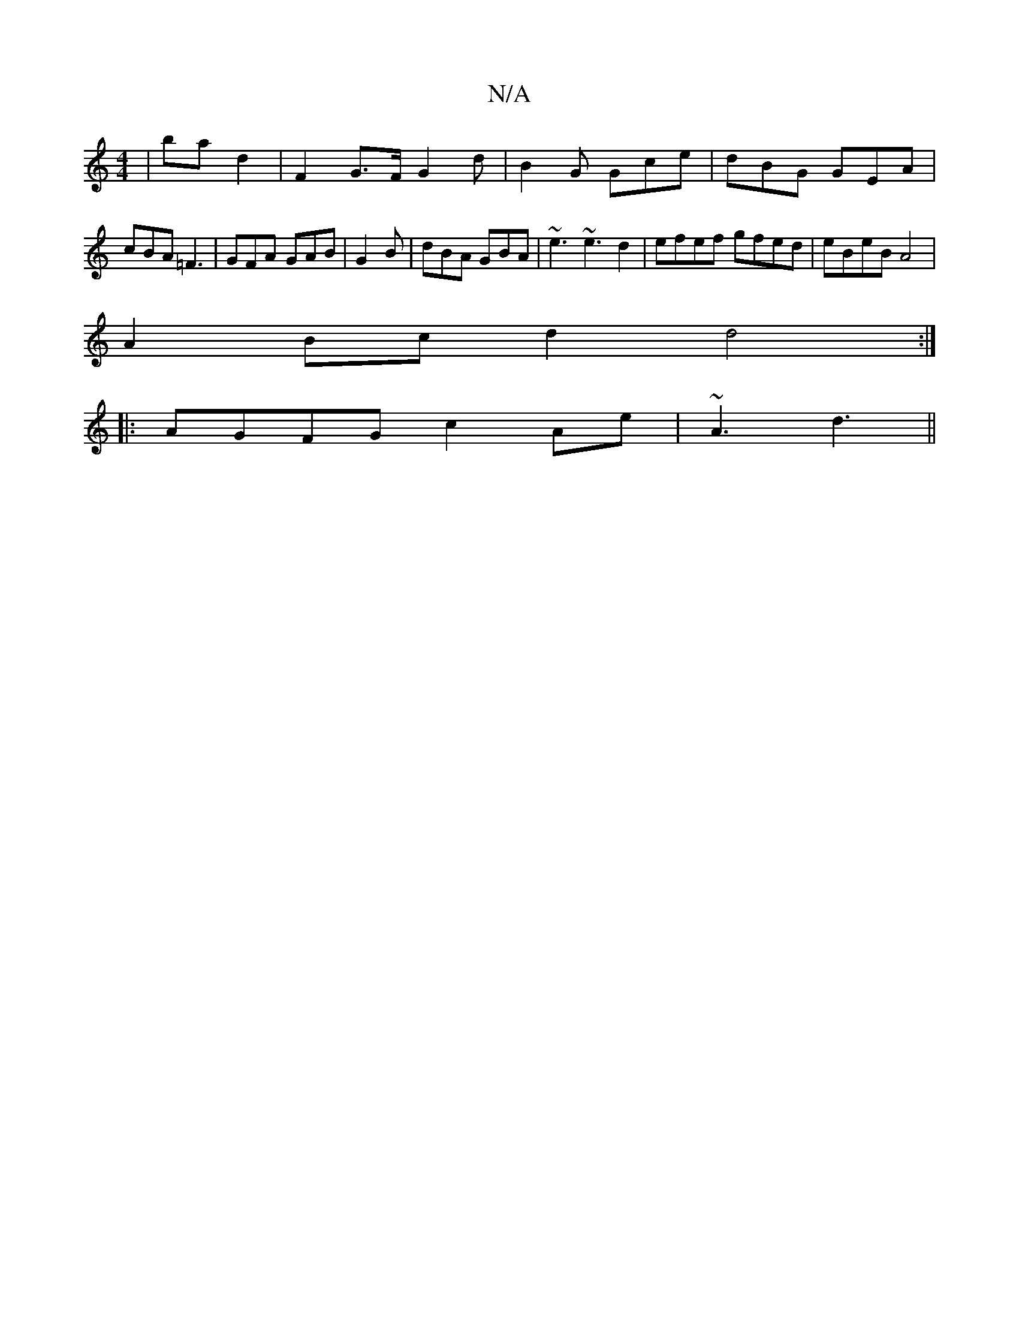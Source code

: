 X:1
T:N/A
M:4/4
R:N/A
K:Cmajor
 | ba d2 | F2 G>F G2d|B2G Gce|dBG GEA|
cBA =F3|GFA GAB|G2B|dBA GBA|~e3 ~e3 d2|efef gfed|eBeB A4|
A2 Bc d2 d4:|
|: AGFG c2 Ae | ~A3 d3 ||

F3 GFG|AGF G2F|BE"BF "D"dcBG|"D"FAEd A2z2|"D7"e2gc "D"fged|"D"